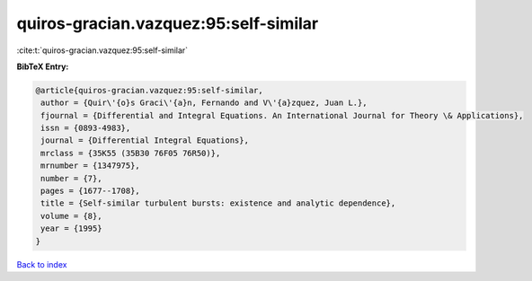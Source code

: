 quiros-gracian.vazquez:95:self-similar
======================================

:cite:t:`quiros-gracian.vazquez:95:self-similar`

**BibTeX Entry:**

.. code-block:: bibtex

   @article{quiros-gracian.vazquez:95:self-similar,
    author = {Quir\'{o}s Graci\'{a}n, Fernando and V\'{a}zquez, Juan L.},
    fjournal = {Differential and Integral Equations. An International Journal for Theory \& Applications},
    issn = {0893-4983},
    journal = {Differential Integral Equations},
    mrclass = {35K55 (35B30 76F05 76R50)},
    mrnumber = {1347975},
    number = {7},
    pages = {1677--1708},
    title = {Self-similar turbulent bursts: existence and analytic dependence},
    volume = {8},
    year = {1995}
   }

`Back to index <../By-Cite-Keys.html>`_
